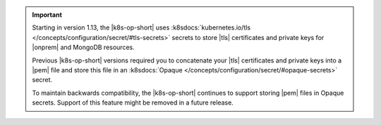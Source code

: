 .. important::

   Starting in version 1.13, the |k8s-op-short| uses
   :k8sdocs:`kubernetes.io/tls
   </concepts/configuration/secret/#tls-secrets>` secrets
   to store |tls| certificates and private keys for |onprem| and MongoDB
   resources.

   Previous |k8s-op-short| versions required you to concatenate your
   |tls| certificates and private keys into a |pem| file and store this
   file in an
   :k8sdocs:`Opaque </concepts/configuration/secret/#opaque-secrets>` 
   secret. 

   To maintain backwards compatibility, the |k8s-op-short|
   continues to support storing |pem| files in Opaque secrets. Support
   of this feature might be removed in a future release.
